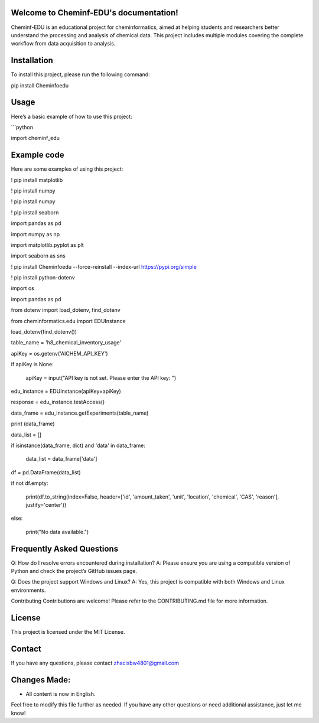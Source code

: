 Welcome to Cheminf-EDU's documentation!
=========================================

Cheminf-EDU is an educational project for cheminformatics, aimed at helping students and researchers better understand the processing and analysis of chemical data. This project includes multiple modules covering the complete workflow from data acquisition to analysis.

Installation
============

To install this project, please run the following command:

pip install Cheminfoedu



Usage
=====

Here’s a basic example of how to use this project:



```python

import cheminf_edu



Example code
=====


Here are some examples of using this project:



! pip install matplotlib

! pip install numpy

! pip install numpy

! pip install seaborn

import pandas as pd

import numpy as np

import matplotlib.pyplot as plt

import seaborn as sns

! pip install Cheminfoedu --force-reinstall --index-url https://pypi.org/simple

! pip install python-dotenv

import os

import pandas as pd

from dotenv import load_dotenv, find_dotenv

from cheminformatics.edu import EDUInstance


load_dotenv(find_dotenv())

table_name = 'h8_chemical_inventory_usage'

apiKey = os.getenv('AICHEM_API_KEY')

if apiKey is None:

    apiKey = input("API key is not set. Please enter the API key: ")

edu_instance = EDUInstance(apiKey=apiKey)

response = edu_instance.testAccess()

data_frame = edu_instance.getExperiments(table_name)

print (data_frame)

data_list = []

if isinstance(data_frame, dict) and 'data' in data_frame:

    data_list = data_frame['data']

df = pd.DataFrame(data_list)

if not df.empty:

    print(df.to_string(index=False, header=['id', 'amount_taken', 'unit', 'location', 'chemical', 'CAS', 'reason'], justify='center'))

else:

    print("No data available.")





Frequently Asked Questions
=====
Q: How do I resolve errors encountered during installation? A: Please ensure you are using a compatible version of Python and check the project’s GitHub issues page.

Q: Does the project support Windows and Linux? A: Yes, this project is compatible with both Windows and Linux environments.

Contributing
Contributions are welcome! Please refer to the CONTRIBUTING.md file for more information.

License
=====
This project is licensed under the MIT License.

Contact
=====
If you have any questions, please contact zhacisbw4801@gmail.com

Changes Made:
=====
- All content is now in English.

Feel free to modify this file further as needed. If you have any other questions or need additional assistance, just let me know!
